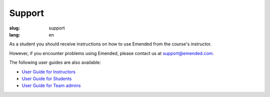 Support
#######

:slug: support
:lang: en


As a student you should receive instructions on how to use Emended from the
course's instructor.

However, if you encounter problems using Emended, please contact us at
`support@emended.com <support@emended.com>`__.

The following user guides are also available:

-  `User Guide for Instructors <{filename}guides/user-guide-for-instructors.pdf>`__
-  `User Guide for Students <{filename}guides/user-guide-for-students.pdf>`__
-  `User Guide for Team admins <{filename}guides/user-guide-for-team-admins.pdf>`__
